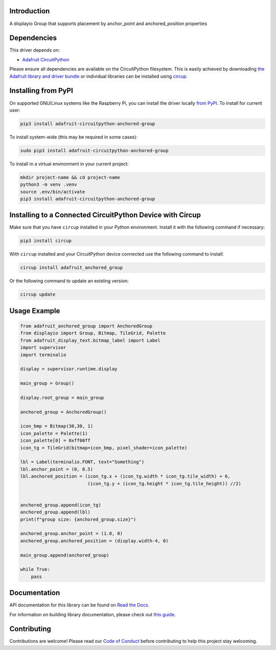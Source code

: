 Introduction
============


.. image:: https://readthedocs.org/projects/adafruit-circuitpython-anchored-group/badge/?version=latest
    :target: https://docs.circuitpython.org/projects/anchored_group/en/latest/
    :alt: Documentation Status


.. image:: https://raw.githubusercontent.com/adafruit/Adafruit_CircuitPython_Bundle/main/badges/adafruit_discord.svg
    :target: https://adafru.it/discord
    :alt: Discord


.. image:: https://github.com/adafruit/Adafruit_CircuitPython_Anchored_Group/workflows/Build%20CI/badge.svg
    :target: https://github.com/adafruit/Adafruit_CircuitPython_Anchored_Group/actions
    :alt: Build Status


.. image:: https://img.shields.io/endpoint?url=https://raw.githubusercontent.com/astral-sh/ruff/main/assets/badge/v2.json
    :target: https://github.com/astral-sh/ruff
    :alt: Code Style: Ruff

A displayio Group that supports placement by anchor_point and anchored_position properties


Dependencies
=============
This driver depends on:

* `Adafruit CircuitPython <https://github.com/adafruit/circuitpython>`_

Please ensure all dependencies are available on the CircuitPython filesystem.
This is easily achieved by downloading
`the Adafruit library and driver bundle <https://circuitpython.org/libraries>`_
or individual libraries can be installed using
`circup <https://github.com/adafruit/circup>`_.



Installing from PyPI
=====================

On supported GNU/Linux systems like the Raspberry Pi, you can install the driver locally `from
PyPI <https://pypi.org/project/adafruit-circuitpython-anchored-group/>`_.
To install for current user:

.. code-block:: shell

    pip3 install adafruit-circuitpython-anchored-group

To install system-wide (this may be required in some cases):

.. code-block:: shell

    sudo pip3 install adafruit-circuitpython-anchored-group

To install in a virtual environment in your current project:

.. code-block:: shell

    mkdir project-name && cd project-name
    python3 -m venv .venv
    source .env/bin/activate
    pip3 install adafruit-circuitpython-anchored-group

Installing to a Connected CircuitPython Device with Circup
==========================================================

Make sure that you have ``circup`` installed in your Python environment.
Install it with the following command if necessary:

.. code-block:: shell

    pip3 install circup

With ``circup`` installed and your CircuitPython device connected use the
following command to install:

.. code-block:: shell

    circup install adafruit_anchored_group

Or the following command to update an existing version:

.. code-block:: shell

    circup update

Usage Example
=============

.. code-block:: python

    from adafruit_anchored_group import AnchoredGroup
    from displayio import Group, Bitmap, TileGrid, Palette
    from adafruit_display_text.bitmap_label import Label
    import supervisor
    import terminalio

    display = supervisor.runtime.display

    main_group = Group()

    display.root_group = main_group

    anchored_group = AnchoredGroup()

    icon_bmp = Bitmap(30,30, 1)
    icon_palette = Palette(1)
    icon_palette[0] = 0xff00ff
    icon_tg = TileGrid(bitmap=icon_bmp, pixel_shader=icon_palette)

    lbl = Label(terminalio.FONT, text="Something")
    lbl.anchor_point = (0, 0.5)
    lbl.anchored_position = (icon_tg.x + (icon_tg.width * icon_tg.tile_width) + 6,
                             (icon_tg.y + (icon_tg.height * icon_tg.tile_height)) //2)


    anchored_group.append(icon_tg)
    anchored_group.append(lbl)
    print(f"group size: {anchored_group.size}")

    anchored_group.anchor_point = (1.0, 0)
    anchored_group.anchored_position = (display.width-4, 0)

    main_group.append(anchored_group)

    while True:
        pass


Documentation
=============
API documentation for this library can be found on `Read the Docs <https://docs.circuitpython.org/projects/anchored_group/en/latest/>`_.

For information on building library documentation, please check out
`this guide <https://learn.adafruit.com/creating-and-sharing-a-circuitpython-library/sharing-our-docs-on-readthedocs#sphinx-5-1>`_.

Contributing
============

Contributions are welcome! Please read our `Code of Conduct
<https://github.com/adafruit/Adafruit_CircuitPython_Anchored_Group/blob/HEAD/CODE_OF_CONDUCT.md>`_
before contributing to help this project stay welcoming.
